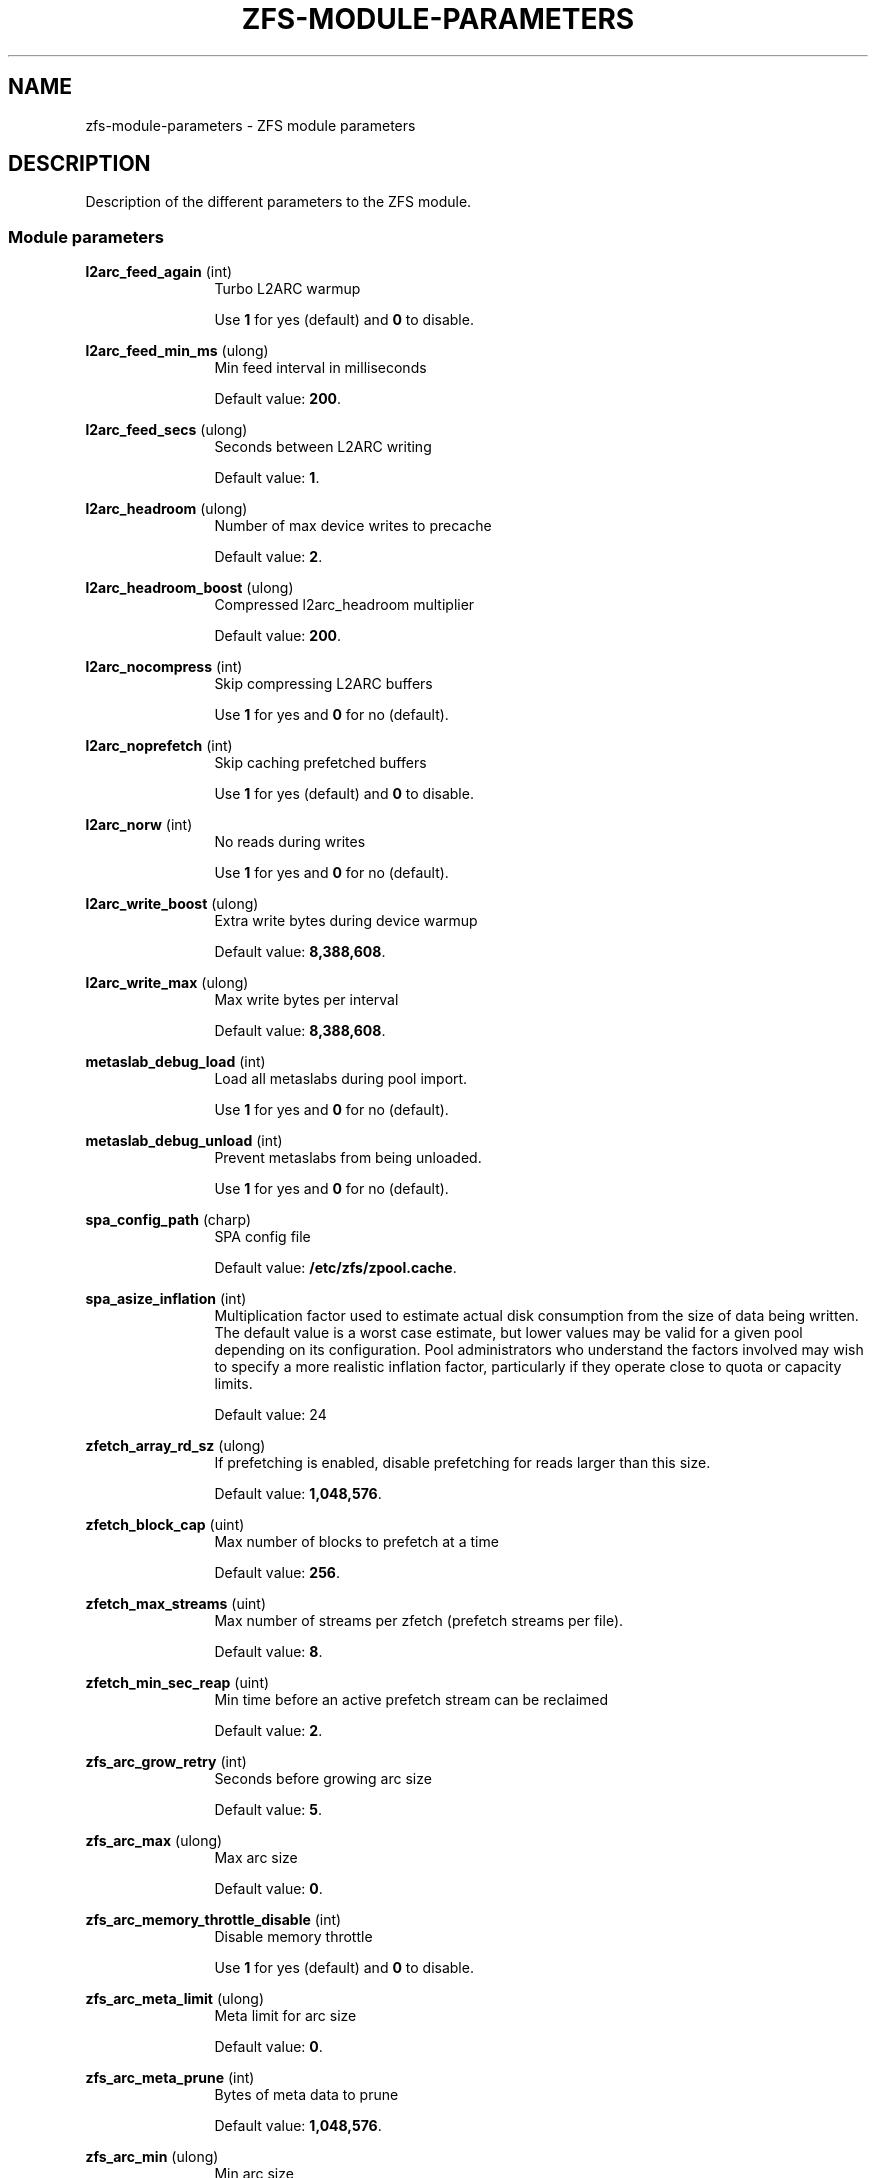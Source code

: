 '\" te
.\" Copyright (c) 2013 by Turbo Fredriksson <turbo@bayour.com>. All rights reserved.
.\" The contents of this file are subject to the terms of the Common Development
.\" and Distribution License (the "License").  You may not use this file except
.\" in compliance with the License. You can obtain a copy of the license at
.\" usr/src/OPENSOLARIS.LICENSE or http://www.opensolaris.org/os/licensing.
.\"
.\" See the License for the specific language governing permissions and
.\" limitations under the License. When distributing Covered Code, include this
.\" CDDL HEADER in each file and include the License file at
.\" usr/src/OPENSOLARIS.LICENSE.  If applicable, add the following below this
.\" CDDL HEADER, with the fields enclosed by brackets "[]" replaced with your
.\" own identifying information:
.\" Portions Copyright [yyyy] [name of copyright owner]
.TH ZFS-MODULE-PARAMETERS 5 "Nov 16, 2013"
.SH NAME
zfs\-module\-parameters \- ZFS module parameters
.SH DESCRIPTION
.sp
.LP
Description of the different parameters to the ZFS module.

.SS "Module parameters"
.sp
.LP

.sp
.ne 2
.na
\fBl2arc_feed_again\fR (int)
.ad
.RS 12n
Turbo L2ARC warmup
.sp
Use \fB1\fR for yes (default) and \fB0\fR to disable.
.RE

.sp
.ne 2
.na
\fBl2arc_feed_min_ms\fR (ulong)
.ad
.RS 12n
Min feed interval in milliseconds
.sp
Default value: \fB200\fR.
.RE

.sp
.ne 2
.na
\fBl2arc_feed_secs\fR (ulong)
.ad
.RS 12n
Seconds between L2ARC writing
.sp
Default value: \fB1\fR.
.RE

.sp
.ne 2
.na
\fBl2arc_headroom\fR (ulong)
.ad
.RS 12n
Number of max device writes to precache
.sp
Default value: \fB2\fR.
.RE

.sp
.ne 2
.na
\fBl2arc_headroom_boost\fR (ulong)
.ad
.RS 12n
Compressed l2arc_headroom multiplier
.sp
Default value: \fB200\fR.
.RE

.sp
.ne 2
.na
\fBl2arc_nocompress\fR (int)
.ad
.RS 12n
Skip compressing L2ARC buffers
.sp
Use \fB1\fR for yes and \fB0\fR for no (default).
.RE

.sp
.ne 2
.na
\fBl2arc_noprefetch\fR (int)
.ad
.RS 12n
Skip caching prefetched buffers
.sp
Use \fB1\fR for yes (default) and \fB0\fR to disable.
.RE

.sp
.ne 2
.na
\fBl2arc_norw\fR (int)
.ad
.RS 12n
No reads during writes
.sp
Use \fB1\fR for yes and \fB0\fR for no (default).
.RE

.sp
.ne 2
.na
\fBl2arc_write_boost\fR (ulong)
.ad
.RS 12n
Extra write bytes during device warmup
.sp
Default value: \fB8,388,608\fR.
.RE

.sp
.ne 2
.na
\fBl2arc_write_max\fR (ulong)
.ad
.RS 12n
Max write bytes per interval
.sp
Default value: \fB8,388,608\fR.
.RE

.sp
.ne 2
.na
\fBmetaslab_debug_load\fR (int)
.ad
.RS 12n
Load all metaslabs during pool import.
.sp
Use \fB1\fR for yes and \fB0\fR for no (default).
.RE

.sp
.ne 2
.na
\fBmetaslab_debug_unload\fR (int)
.ad
.RS 12n
Prevent metaslabs from being unloaded.
.sp
Use \fB1\fR for yes and \fB0\fR for no (default).
.RE

.sp
.ne 2
.na
\fBspa_config_path\fR (charp)
.ad
.RS 12n
SPA config file
.sp
Default value: \fB/etc/zfs/zpool.cache\fR.
.RE

.sp
.ne 2
.na
\fBspa_asize_inflation\fR (int)
.ad
.RS 12n
Multiplication factor used to estimate actual disk consumption from the
size of data being written. The default value is a worst case estimate,
but lower values may be valid for a given pool depending on its
configuration.  Pool administrators who understand the factors involved
may wish to specify a more realistic inflation factor, particularly if
they operate close to quota or capacity limits.
.sp
Default value: 24
.RE

.sp
.ne 2
.na
\fBzfetch_array_rd_sz\fR (ulong)
.ad
.RS 12n
If prefetching is enabled, disable prefetching for reads larger than this size.
.sp
Default value: \fB1,048,576\fR.
.RE

.sp
.ne 2
.na
\fBzfetch_block_cap\fR (uint)
.ad
.RS 12n
Max number of blocks to prefetch at a time
.sp
Default value: \fB256\fR.
.RE

.sp
.ne 2
.na
\fBzfetch_max_streams\fR (uint)
.ad
.RS 12n
Max number of streams per zfetch (prefetch streams per file).
.sp
Default value: \fB8\fR.
.RE

.sp
.ne 2
.na
\fBzfetch_min_sec_reap\fR (uint)
.ad
.RS 12n
Min time before an active prefetch stream can be reclaimed
.sp
Default value: \fB2\fR.
.RE

.sp
.ne 2
.na
\fBzfs_arc_grow_retry\fR (int)
.ad
.RS 12n
Seconds before growing arc size
.sp
Default value: \fB5\fR.
.RE

.sp
.ne 2
.na
\fBzfs_arc_max\fR (ulong)
.ad
.RS 12n
Max arc size
.sp
Default value: \fB0\fR.
.RE

.sp
.ne 2
.na
\fBzfs_arc_memory_throttle_disable\fR (int)
.ad
.RS 12n
Disable memory throttle
.sp
Use \fB1\fR for yes (default) and \fB0\fR to disable.
.RE

.sp
.ne 2
.na
\fBzfs_arc_meta_limit\fR (ulong)
.ad
.RS 12n
Meta limit for arc size
.sp
Default value: \fB0\fR.
.RE

.sp
.ne 2
.na
\fBzfs_arc_meta_prune\fR (int)
.ad
.RS 12n
Bytes of meta data to prune
.sp
Default value: \fB1,048,576\fR.
.RE

.sp
.ne 2
.na
\fBzfs_arc_min\fR (ulong)
.ad
.RS 12n
Min arc size
.sp
Default value: \fB100\fR.
.RE

.sp
.ne 2
.na
\fBzfs_arc_min_prefetch_lifespan\fR (int)
.ad
.RS 12n
Min life of prefetch block
.sp
Default value: \fB100\fR.
.RE

.sp
.ne 2
.na
\fBzfs_arc_p_aggressive_disable\fR (int)
.ad
.RS 12n
Disable aggressive arc_p growth
.sp
Use \fB1\fR for yes (default) and \fB0\fR to disable.
.RE

.sp
.ne 2
.na
\fBzfs_arc_p_dampener_disable\fR (int)
.ad
.RS 12n
Disable arc_p adapt dampener
.sp
Use \fB1\fR for yes (default) and \fB0\fR to disable.
.RE

.sp
.ne 2
.na
\fBzfs_arc_shrink_shift\fR (int)
.ad
.RS 12n
log2(fraction of arc to reclaim)
.sp
Default value: \fB5\fR.
.RE

.sp
.ne 2
.na
\fBzfs_autoimport_disable\fR (int)
.ad
.RS 12n
Disable pool import at module load by ignoring the cache file (typically \fB/etc/zfs/zpool.cache\fR).
.sp
Use \fB1\fR for yes and \fB0\fR for no (default).
.RE

.sp
.ne 2
.na
\fBzfs_dbuf_state_index\fR (int)
.ad
.RS 12n
Calculate arc header index
.sp
Default value: \fB0\fR.
.RE

.sp
.ne 2
.na
\fBzfs_deadman_enabled\fR (int)
.ad
.RS 12n
Enable deadman timer
.sp
Use \fB1\fR for yes (default) and \fB0\fR to disable.
.RE

.sp
.ne 2
.na
\fBzfs_deadman_synctime_ms\fR (ulong)
.ad
.RS 12n
Expiration time in milliseconds. This value has two meanings. First it is
used to determine when the spa_deadman() logic should fire. By default the
spa_deadman() will fire if spa_sync() has not completed in 1000 seconds.
Secondly, the value determines if an I/O is considered "hung". Any I/O that
has not completed in zfs_deadman_synctime_ms is considered "hung" resulting
in a zevent being logged.
.sp
Default value: \fB1,000,000\fR.
.RE

.sp
.ne 2
.na
\fBzfs_dedup_prefetch\fR (int)
.ad
.RS 12n
Enable prefetching dedup-ed blks
.sp
Use \fB1\fR for yes (default) and \fB0\fR to disable.
.RE

.sp
.ne 2
.na
\fBzfs_delay_min_dirty_percent\fR (int)
.ad
.RS 12n
Start to delay each transaction once there is this amount of dirty data,
expressed as a percentage of \fBzfs_dirty_data_max\fR.
This value should be >= zfs_vdev_async_write_active_max_dirty_percent.
See the section "ZFS TRANSACTION DELAY".
.sp
Default value: \fB60\fR.
.RE

.sp
.ne 2
.na
\fBzfs_delay_scale\fR (int)
.ad
.RS 12n
This controls how quickly the transaction delay approaches infinity.
Larger values cause longer delays for a given amount of dirty data.
.sp
For the smoothest delay, this value should be about 1 billion divided
by the maximum number of operations per second.  This will smoothly
handle between 10x and 1/10th this number.
.sp
See the section "ZFS TRANSACTION DELAY".
.sp
Note: \fBzfs_delay_scale\fR * \fBzfs_dirty_data_max\fR must be < 2^64.
.sp
Default value: \fB500,000\fR.
.RE

.sp
.ne 2
.na
\fBzfs_dirty_data_max\fR (int)
.ad
.RS 12n
Determines the dirty space limit in bytes.  Once this limit is exceeded, new
writes are halted until space frees up. This parameter takes precedence
over \fBzfs_dirty_data_max_percent\fR.
See the section "ZFS TRANSACTION DELAY".
.sp
Default value: 10 percent of all memory, capped at \fBzfs_dirty_data_max_max\fR.
.RE

.sp
.ne 2
.na
\fBzfs_dirty_data_max_max\fR (int)
.ad
.RS 12n
Maximum allowable value of \fBzfs_dirty_data_max\fR, expressed in bytes.
This limit is only enforced at module load time, and will be ignored if
\fBzfs_dirty_data_max\fR is later changed.  This parameter takes
precedence over \fBzfs_dirty_data_max_max_percent\fR. See the section
"ZFS TRANSACTION DELAY".
.sp
Default value: 25% of physical RAM.
.RE

.sp
.ne 2
.na
\fBzfs_dirty_data_max_max_percent\fR (int)
.ad
.RS 12n
Maximum allowable value of \fBzfs_dirty_data_max\fR, expressed as a
percentage of physical RAM.  This limit is only enforced at module load
time, and will be ignored if \fBzfs_dirty_data_max\fR is later changed.
The parameter \fBzfs_dirty_data_max_max\fR takes precedence over this
one. See the section "ZFS TRANSACTION DELAY".
.sp
Default value: 25
.RE

.sp
.ne 2
.na
\fBzfs_dirty_data_max_percent\fR (int)
.ad
.RS 12n
Determines the dirty space limit, expressed as a percentage of all
memory.  Once this limit is exceeded, new writes are halted until space frees
up.  The parameter \fBzfs_dirty_data_max\fR takes precedence over this
one.  See the section "ZFS TRANSACTION DELAY".
.sp
Default value: 10%, subject to \fBzfs_dirty_data_max_max\fR.
.RE

.sp
.ne 2
.na
\fBzfs_dirty_data_sync\fR (int)
.ad
.RS 12n
Start syncing out a transaction group if there is at least this much dirty data.
.sp
Default value: \fB67,108,864\fR.
.RE

.sp
.ne 2
.na
\fBzfs_vdev_async_read_max_active\fR (int)
.ad
.RS 12n
Maxium asynchronous read I/Os active to each device.
See the section "ZFS I/O SCHEDULER".
.sp
Default value: \fB3\fR.
.RE

.sp
.ne 2
.na
\fBzfs_vdev_async_read_min_active\fR (int)
.ad
.RS 12n
Minimum asynchronous read I/Os active to each device.
See the section "ZFS I/O SCHEDULER".
.sp
Default value: \fB1\fR.
.RE

.sp
.ne 2
.na
\fBzfs_vdev_async_write_active_max_dirty_percent\fR (int)
.ad
.RS 12n
When the pool has more than
\fBzfs_vdev_async_write_active_max_dirty_percent\fR dirty data, use
\fBzfs_vdev_async_write_max_active\fR to limit active async writes.  If
the dirty data is between min and max, the active I/O limit is linearly
interpolated. See the section "ZFS I/O SCHEDULER".
.sp
Default value: \fB60\fR.
.RE

.sp
.ne 2
.na
\fBzfs_vdev_async_write_active_min_dirty_percent\fR (int)
.ad
.RS 12n
When the pool has less than
\fBzfs_vdev_async_write_active_min_dirty_percent\fR dirty data, use
\fBzfs_vdev_async_write_min_active\fR to limit active async writes.  If
the dirty data is between min and max, the active I/O limit is linearly
interpolated. See the section "ZFS I/O SCHEDULER".
.sp
Default value: \fB30\fR.
.RE

.sp
.ne 2
.na
\fBzfs_vdev_async_write_max_active\fR (int)
.ad
.RS 12n
Maxium asynchronous write I/Os active to each device.
See the section "ZFS I/O SCHEDULER".
.sp
Default value: \fB10\fR.
.RE

.sp
.ne 2
.na
\fBzfs_vdev_async_write_min_active\fR (int)
.ad
.RS 12n
Minimum asynchronous write I/Os active to each device.
See the section "ZFS I/O SCHEDULER".
.sp
Default value: \fB1\fR.
.RE

.sp
.ne 2
.na
\fBzfs_vdev_max_active\fR (int)
.ad
.RS 12n
The maximum number of I/Os active to each device.  Ideally, this will be >=
the sum of each queue's max_active.  It must be at least the sum of each
queue's min_active.  See the section "ZFS I/O SCHEDULER".
.sp
Default value: \fB1,000\fR.
.RE

.sp
.ne 2
.na
\fBzfs_vdev_scrub_max_active\fR (int)
.ad
.RS 12n
Maxium scrub I/Os active to each device.
See the section "ZFS I/O SCHEDULER".
.sp
Default value: \fB2\fR.
.RE

.sp
.ne 2
.na
\fBzfs_vdev_scrub_min_active\fR (int)
.ad
.RS 12n
Minimum scrub I/Os active to each device.
See the section "ZFS I/O SCHEDULER".
.sp
Default value: \fB1\fR.
.RE

.sp
.ne 2
.na
\fBzfs_vdev_sync_read_max_active\fR (int)
.ad
.RS 12n
Maxium synchronous read I/Os active to each device.
See the section "ZFS I/O SCHEDULER".
.sp
Default value: \fB10\fR.
.RE

.sp
.ne 2
.na
\fBzfs_vdev_sync_read_min_active\fR (int)
.ad
.RS 12n
Minimum synchronous read I/Os active to each device.
See the section "ZFS I/O SCHEDULER".
.sp
Default value: \fB10\fR.
.RE

.sp
.ne 2
.na
\fBzfs_vdev_sync_write_max_active\fR (int)
.ad
.RS 12n
Maxium synchronous write I/Os active to each device.
See the section "ZFS I/O SCHEDULER".
.sp
Default value: \fB10\fR.
.RE

.sp
.ne 2
.na
\fBzfs_vdev_sync_write_min_active\fR (int)
.ad
.RS 12n
Minimum synchronous write I/Os active to each device.
See the section "ZFS I/O SCHEDULER".
.sp
Default value: \fB10\fR.
.RE

.sp
.ne 2
.na
\fBzfs_disable_dup_eviction\fR (int)
.ad
.RS 12n
Disable duplicate buffer eviction
.sp
Use \fB1\fR for yes and \fB0\fR for no (default).
.RE

.sp
.ne 2
.na
\fBzfs_expire_snapshot\fR (int)
.ad
.RS 12n
Seconds to expire .zfs/snapshot
.sp
Default value: \fB300\fR.
.RE

.sp
.ne 2
.na
\fBzfs_flags\fR (int)
.ad
.RS 12n
Set additional debugging flags
.sp
Default value: \fB1\fR.
.RE

.sp
.ne 2
.na
\fBzfs_free_min_time_ms\fR (int)
.ad
.RS 12n
Min millisecs to free per txg
.sp
Default value: \fB1,000\fR.
.RE

.sp
.ne 2
.na
\fBzfs_immediate_write_sz\fR (long)
.ad
.RS 12n
Largest data block to write to zil
.sp
Default value: \fB32,768\fR.
.RE

.sp
.ne 2
.na
\fBzfs_mdcomp_disable\fR (int)
.ad
.RS 12n
Disable meta data compression
.sp
Use \fB1\fR for yes and \fB0\fR for no (default).
.RE

.sp
.ne 2
.na
\fBzfs_no_scrub_io\fR (int)
.ad
.RS 12n
Set for no scrub I/O
.sp
Use \fB1\fR for yes and \fB0\fR for no (default).
.RE

.sp
.ne 2
.na
\fBzfs_no_scrub_prefetch\fR (int)
.ad
.RS 12n
Set for no scrub prefetching
.sp
Use \fB1\fR for yes and \fB0\fR for no (default).
.RE

.sp
.ne 2
.na
\fBzfs_nocacheflush\fR (int)
.ad
.RS 12n
Disable cache flushes
.sp
Use \fB1\fR for yes and \fB0\fR for no (default).
.RE

.sp
.ne 2
.na
\fBzfs_nopwrite_enabled\fR (int)
.ad
.RS 12n
Enable NOP writes
.sp
Use \fB1\fR for yes (default) and \fB0\fR to disable.
.RE

.sp
.ne 2
.na
\fBzfs_pd_blks_max\fR (int)
.ad
.RS 12n
Max number of blocks to prefetch
.sp
Default value: \fB100\fR.
.RE

.sp
.ne 2
.na
\fBzfs_prefetch_disable\fR (int)
.ad
.RS 12n
Disable all ZFS prefetching
.sp
Use \fB1\fR for yes and \fB0\fR for no (default).
.RE

.sp
.ne 2
.na
\fBzfs_read_chunk_size\fR (long)
.ad
.RS 12n
Bytes to read per chunk
.sp
Default value: \fB1,048,576\fR.
.RE

.sp
.ne 2
.na
\fBzfs_read_history\fR (int)
.ad
.RS 12n
Historic statistics for the last N reads
.sp
Default value: \fB0\fR.
.RE

.sp
.ne 2
.na
\fBzfs_read_history_hits\fR (int)
.ad
.RS 12n
Include cache hits in read history
.sp
Use \fB1\fR for yes and \fB0\fR for no (default).
.RE

.sp
.ne 2
.na
\fBzfs_recover\fR (int)
.ad
.RS 12n
Set to attempt to recover from fatal errors. This should only be used as a
last resort, as it typically results in leaked space, or worse.
.sp
Use \fB1\fR for yes and \fB0\fR for no (default).
.RE

.sp
.ne 2
.na
\fBzfs_resilver_delay\fR (int)
.ad
.RS 12n
Number of ticks to delay prior to issuing a resilver I/O operation when
a non-resilver or non-scrub I/O operation has occurred within the past
\fBzfs_scan_idle\fR ticks.
.sp
Default value: \fB2\fR.
.RE

.sp
.ne 2
.na
\fBzfs_resilver_min_time_ms\fR (int)
.ad
.RS 12n
Min millisecs to resilver per txg
.sp
Default value: \fB3,000\fR.
.RE

.sp
.ne 2
.na
\fBzfs_scan_idle\fR (int)
.ad
.RS 12n
Idle window in clock ticks.  During a scrub or a resilver, if
a non-scrub or non-resilver I/O operation has occurred during this
window, the next scrub or resilver operation is delayed by, respectively
\fBzfs_scrub_delay\fR or \fBzfs_resilver_delay\fR ticks.
.sp
Default value: \fB50\fR.
.RE

.sp
.ne 2
.na
\fBzfs_scan_min_time_ms\fR (int)
.ad
.RS 12n
Min millisecs to scrub per txg
.sp
Default value: \fB1,000\fR.
.RE

.sp
.ne 2
.na
\fBzfs_scrub_delay\fR (int)
.ad
.RS 12n
Number of ticks to delay prior to issuing a scrub I/O operation when
a non-scrub or non-resilver I/O operation has occurred within the past
\fBzfs_scan_idle\fR ticks.
.sp
Default value: \fB4\fR.
.RE

.sp
.ne 2
.na
\fBzfs_send_corrupt_data\fR (int)
.ad
.RS 12n
Allow to send corrupt data (ignore read/checksum errors when sending data)
.sp
Use \fB1\fR for yes and \fB0\fR for no (default).
.RE

.sp
.ne 2
.na
\fBzfs_sync_pass_deferred_free\fR (int)
.ad
.RS 12n
Defer frees starting in this pass
.sp
Default value: \fB2\fR.
.RE

.sp
.ne 2
.na
\fBzfs_sync_pass_dont_compress\fR (int)
.ad
.RS 12n
Don't compress starting in this pass
.sp
Default value: \fB5\fR.
.RE

.sp
.ne 2
.na
\fBzfs_sync_pass_rewrite\fR (int)
.ad
.RS 12n
Rewrite new bps starting in this pass
.sp
Default value: \fB2\fR.
.RE

.sp
.ne 2
.na
\fBzfs_top_maxinflight\fR (int)
.ad
.RS 12n
Max I/Os per top-level vdev during scrub or resilver operations.
.sp
Default value: \fB32\fR.
.RE

.sp
.ne 2
.na
\fBzfs_txg_history\fR (int)
.ad
.RS 12n
Historic statistics for the last N txgs
.sp
Default value: \fB0\fR.
.RE

.sp
.ne 2
.na
\fBzfs_txg_timeout\fR (int)
.ad
.RS 12n
Max seconds worth of delta per txg
.sp
Default value: \fB5\fR.
.RE

.sp
.ne 2
.na
\fBzfs_vdev_aggregation_limit\fR (int)
.ad
.RS 12n
Max vdev I/O aggregation size
.sp
Default value: \fB131,072\fR.
.RE

.sp
.ne 2
.na
\fBzfs_vdev_cache_bshift\fR (int)
.ad
.RS 12n
Shift size to inflate reads too
.sp
Default value: \fB16\fR.
.RE

.sp
.ne 2
.na
\fBzfs_vdev_cache_max\fR (int)
.ad
.RS 12n
Inflate reads small than max
.RE

.sp
.ne 2
.na
\fBzfs_vdev_cache_size\fR (int)
.ad
.RS 12n
Total size of the per-disk cache
.sp
Default value: \fB0\fR.
.RE

.sp
.ne 2
.na
\fBzfs_vdev_mirror_switch_us\fR (int)
.ad
.RS 12n
Switch mirrors every N usecs
.sp
Default value: \fB10,000\fR.
.RE

.sp
.ne 2
.na
\fBzfs_vdev_read_gap_limit\fR (int)
.ad
.RS 12n
Aggregate read I/O over gap
.sp
Default value: \fB32,768\fR.
.RE

.sp
.ne 2
.na
\fBzfs_vdev_scheduler\fR (charp)
.ad
.RS 12n
I/O scheduler
.sp
Default value: \fBnoop\fR.
.RE

.sp
.ne 2
.na
\fBzfs_vdev_write_gap_limit\fR (int)
.ad
.RS 12n
Aggregate write I/O over gap
.sp
Default value: \fB4,096\fR.
.RE

.sp
.ne 2
.na
\fBzfs_zevent_cols\fR (int)
.ad
.RS 12n
Max event column width
.sp
Default value: \fB80\fR.
.RE

.sp
.ne 2
.na
\fBzfs_zevent_console\fR (int)
.ad
.RS 12n
Log events to the console
.sp
Use \fB1\fR for yes and \fB0\fR for no (default).
.RE

.sp
.ne 2
.na
\fBzfs_zevent_len_max\fR (int)
.ad
.RS 12n
Max event queue length
.sp
Default value: \fB0\fR.
.RE

.sp
.ne 2
.na
\fBzil_replay_disable\fR (int)
.ad
.RS 12n
Disable intent logging replay
.sp
Use \fB1\fR for yes and \fB0\fR for no (default).
.RE

.sp
.ne 2
.na
\fBzil_slog_limit\fR (ulong)
.ad
.RS 12n
Max commit bytes to separate log device
.sp
Default value: \fB1,048,576\fR.
.RE

.sp
.ne 2
.na
\fBzio_bulk_flags\fR (int)
.ad
.RS 12n
Additional flags to pass to bulk buffers
.sp
Default value: \fB0\fR.
.RE

.sp
.ne 2
.na
\fBzio_delay_max\fR (int)
.ad
.RS 12n
Max zio millisec delay before posting event
.sp
Default value: \fB30,000\fR.
.RE

.sp
.ne 2
.na
\fBzio_injection_enabled\fR (int)
.ad
.RS 12n
Enable fault injection
.sp
Use \fB1\fR for yes and \fB0\fR for no (default).
.RE

.sp
.ne 2
.na
\fBzio_requeue_io_start_cut_in_line\fR (int)
.ad
.RS 12n
Prioritize requeued I/O
.sp
Default value: \fB0\fR.
.RE

.sp
.ne 2
.na
\fBzvol_inhibit_dev\fR (uint)
.ad
.RS 12n
Do not create zvol device nodes
.sp
Use \fB1\fR for yes and \fB0\fR for no (default).
.RE

.sp
.ne 2
.na
\fBzvol_major\fR (uint)
.ad
.RS 12n
Major number for zvol device
.sp
Default value: \fB230\fR.
.RE

.sp
.ne 2
.na
\fBzvol_max_discard_blocks\fR (ulong)
.ad
.RS 12n
Max number of blocks to discard at once
.sp
Default value: \fB16,384\fR.
.RE

.sp
.ne 2
.na
\fBzvol_threads\fR (uint)
.ad
.RS 12n
Number of threads for zvol device
.sp
Default value: \fB32\fR.
.RE

.SH ZFS I/O SCHEDULER
ZFS issues I/O operations to leaf vdevs to satisfy and complete I/Os.
The I/O scheduler determines when and in what order those operations are
issued.  The I/O scheduler divides operations into five I/O classes
prioritized in the following order: sync read, sync write, async read,
async write, and scrub/resilver.  Each queue defines the minimum and
maximum number of concurrent operations that may be issued to the
device.  In addition, the device has an aggregate maximum,
\fBzfs_vdev_max_active\fR. Note that the sum of the per-queue minimums
must not exceed the aggregate maximum.  If the sum of the per-queue
maximums exceeds the aggregate maximum, then the number of active I/Os
may reach \fBzfs_vdev_max_active\fR, in which case no further I/Os will
be issued regardless of whether all per-queue minimums have been met.
.sp
For many physical devices, throughput increases with the number of
concurrent operations, but latency typically suffers. Further, physical
devices typically have a limit at which more concurrent operations have no
effect on throughput or can actually cause it to decrease.
.sp
The scheduler selects the next operation to issue by first looking for an
I/O class whose minimum has not been satisfied. Once all are satisfied and
the aggregate maximum has not been hit, the scheduler looks for classes
whose maximum has not been satisfied. Iteration through the I/O classes is
done in the order specified above. No further operations are issued if the
aggregate maximum number of concurrent operations has been hit or if there
are no operations queued for an I/O class that has not hit its maximum.
Every time an I/O is queued or an operation completes, the I/O scheduler
looks for new operations to issue.
.sp
In general, smaller max_active's will lead to lower latency of synchronous
operations.  Larger max_active's may lead to higher overall throughput,
depending on underlying storage.
.sp
The ratio of the queues' max_actives determines the balance of performance
between reads, writes, and scrubs.  E.g., increasing
\fBzfs_vdev_scrub_max_active\fR will cause the scrub or resilver to complete
more quickly, but reads and writes to have higher latency and lower throughput.
.sp
All I/O classes have a fixed maximum number of outstanding operations
except for the async write class. Asynchronous writes represent the data
that is committed to stable storage during the syncing stage for
transaction groups. Transaction groups enter the syncing state
periodically so the number of queued async writes will quickly burst up
and then bleed down to zero. Rather than servicing them as quickly as
possible, the I/O scheduler changes the maximum number of active async
write I/Os according to the amount of dirty data in the pool.  Since
both throughput and latency typically increase with the number of
concurrent operations issued to physical devices, reducing the
burstiness in the number of concurrent operations also stabilizes the
response time of operations from other -- and in particular synchronous
-- queues. In broad strokes, the I/O scheduler will issue more
concurrent operations from the async write queue as there's more dirty
data in the pool.
.sp
Async Writes
.sp
The number of concurrent operations issued for the async write I/O class
follows a piece-wise linear function defined by a few adjustable points.
.nf

       |              o---------| <-- zfs_vdev_async_write_max_active
  ^    |             /^         |
  |    |            / |         |
active |           /  |         |
 I/O   |          /   |         |
count  |         /    |         |
       |        /     |         |
       |-------o      |         | <-- zfs_vdev_async_write_min_active
      0|_______^______|_________|
       0%      |      |       100% of zfs_dirty_data_max
               |      |
               |      `-- zfs_vdev_async_write_active_max_dirty_percent
               `--------- zfs_vdev_async_write_active_min_dirty_percent

.fi
Until the amount of dirty data exceeds a minimum percentage of the dirty
data allowed in the pool, the I/O scheduler will limit the number of
concurrent operations to the minimum. As that threshold is crossed, the
number of concurrent operations issued increases linearly to the maximum at
the specified maximum percentage of the dirty data allowed in the pool.
.sp
Ideally, the amount of dirty data on a busy pool will stay in the sloped
part of the function between \fBzfs_vdev_async_write_active_min_dirty_percent\fR
and \fBzfs_vdev_async_write_active_max_dirty_percent\fR. If it exceeds the
maximum percentage, this indicates that the rate of incoming data is
greater than the rate that the backend storage can handle. In this case, we
must further throttle incoming writes, as described in the next section.

.SH ZFS TRANSACTION DELAY
We delay transactions when we've determined that the backend storage
isn't able to accommodate the rate of incoming writes.
.sp
If there is already a transaction waiting, we delay relative to when
that transaction will finish waiting.  This way the calculated delay time
is independent of the number of threads concurrently executing
transactions.
.sp
If we are the only waiter, wait relative to when the transaction
started, rather than the current time.  This credits the transaction for
"time already served", e.g. reading indirect blocks.
.sp
The minimum time for a transaction to take is calculated as:
.nf
    min_time = zfs_delay_scale * (dirty - min) / (max - dirty)
    min_time is then capped at 100 milliseconds.
.fi
.sp
The delay has two degrees of freedom that can be adjusted via tunables.  The
percentage of dirty data at which we start to delay is defined by
\fBzfs_delay_min_dirty_percent\fR. This should typically be at or above
\fBzfs_vdev_async_write_active_max_dirty_percent\fR so that we only start to
delay after writing at full speed has failed to keep up with the incoming write
rate. The scale of the curve is defined by \fBzfs_delay_scale\fR. Roughly speaking,
this variable determines the amount of delay at the midpoint of the curve.
.sp
.nf
delay
 10ms +-------------------------------------------------------------*+
      |                                                             *|
  9ms +                                                             *+
      |                                                             *|
  8ms +                                                             *+
      |                                                            * |
  7ms +                                                            * +
      |                                                            * |
  6ms +                                                            * +
      |                                                            * |
  5ms +                                                           *  +
      |                                                           *  |
  4ms +                                                           *  +
      |                                                           *  |
  3ms +                                                          *   +
      |                                                          *   |
  2ms +                                              (midpoint) *    +
      |                                                  |    **     |
  1ms +                                                  v ***       +
      |             zfs_delay_scale ---------->     ********         |
    0 +-------------------------------------*********----------------+
      0%                    <- zfs_dirty_data_max ->               100%
.fi
.sp
Note that since the delay is added to the outstanding time remaining on the
most recent transaction, the delay is effectively the inverse of IOPS.
Here the midpoint of 500us translates to 2000 IOPS. The shape of the curve
was chosen such that small changes in the amount of accumulated dirty data
in the first 3/4 of the curve yield relatively small differences in the
amount of delay.
.sp
The effects can be easier to understand when the amount of delay is
represented on a log scale:
.sp
.nf
delay
100ms +-------------------------------------------------------------++
      +                                                              +
      |                                                              |
      +                                                             *+
 10ms +                                                             *+
      +                                                           ** +
      |                                              (midpoint)  **  |
      +                                                  |     **    +
  1ms +                                                  v ****      +
      +             zfs_delay_scale ---------->        *****         +
      |                                             ****             |
      +                                          ****                +
100us +                                        **                    +
      +                                       *                      +
      |                                      *                       |
      +                                     *                        +
 10us +                                     *                        +
      +                                                              +
      |                                                              |
      +                                                              +
      +--------------------------------------------------------------+
      0%                    <- zfs_dirty_data_max ->               100%
.fi
.sp
Note here that only as the amount of dirty data approaches its limit does
the delay start to increase rapidly. The goal of a properly tuned system
should be to keep the amount of dirty data out of that range by first
ensuring that the appropriate limits are set for the I/O scheduler to reach
optimal throughput on the backend storage, and then by changing the value
of \fBzfs_delay_scale\fR to increase the steepness of the curve.
